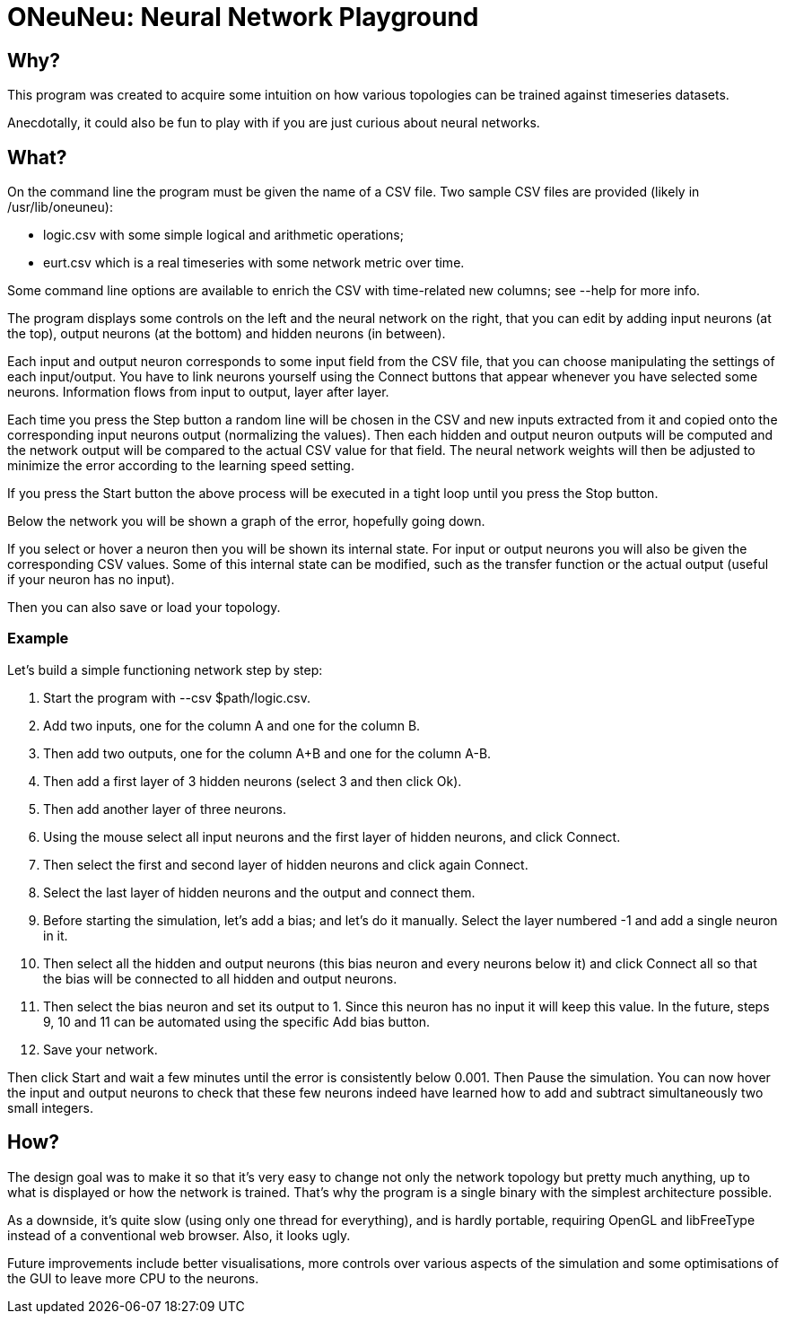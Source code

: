 // vim:filetype=asciidoc expandtab spell spelllang=en ts=2 sw=2
ifdef::env-github[]
:tip-caption: :bulb:
:note-caption: :information_source:
:important-caption: :heavy_exclamation_mark:
:caution-caption: :fire:
:warning-caption: :warning:
endif::[]

= ONeuNeu: Neural Network Playground
:icons:
:lang: en
:encoding: utf-8

== Why?

This program was created to acquire some intuition on how various topologies
can be trained against timeseries datasets.

Anecdotally, it could also be fun to play with if you are just curious about
neural networks.

== What?

On the command line the program must be given the name of a CSV file.  Two
sample CSV files are provided (likely in +/usr/lib/oneuneu+):

- +logic.csv+ with some simple logical and arithmetic operations;

- +eurt.csv+ which is a real timeseries with some network metric over time.

Some command line options are available to enrich the CSV with time-related
new columns; see +--help+ for more info.

The program displays some controls on the left and the neural network on the
right, that you can edit by adding input neurons (at the top), output neurons
(at the bottom) and hidden neurons (in between).

Each input and output neuron corresponds to some input field from the CSV
file, that you can choose manipulating the settings of each input/output.
You have to link neurons yourself using the +Connect+ buttons that appear
whenever you have selected some neurons. Information flows from input to
output, layer after layer.

Each time you press the +Step+ button a random line will be chosen in the CSV
and new inputs extracted from it and copied onto the corresponding input
neurons output (normalizing the values). Then each hidden and output neuron
outputs will be computed and the network output will be compared to the
actual CSV value for that field. The neural network weights will then be
adjusted to minimize the error according to the +learning speed+ setting.

If you press the +Start+ button the above process will be executed in a tight
loop until you press the +Stop+ button.

Below the network you will be shown a graph of the error, hopefully going
down.

If you select or hover a neuron then you will be shown its internal state. For
input or output neurons you will also be given the corresponding CSV values.
Some of this internal state can be modified, such as the transfer function or
the actual output (useful if your neuron has no input).

Then you can also save or load your topology.

=== Example

Let's build a simple functioning network step by step:

1. Start the program with +--csv $path/logic.csv+.

2. Add two inputs, one for the column +A+ and one for the column +B+.

3. Then add two outputs, one for the column +A+B+ and one for the column +A-B+.

4. Then add a first layer of 3 hidden neurons (select +3+ and then click +Ok+).

5. Then add another layer of three neurons.

6. Using the mouse select all input neurons and the first layer of hidden
neurons, and click +Connect+.

7. Then select the first and second layer of hidden neurons and click again
+Connect+.

8. Select the last layer of hidden neurons and the output and connect
them.

9. Before starting the simulation, let's add a bias; and let's do it manually.
Select the layer numbered +-1+ and add a single neuron in it.

10. Then select all the hidden and output neurons (this bias neuron and every
neurons below it) and click +Connect all+ so that the bias will be connected to
all hidden and output neurons.

11. Then select the bias neuron and set its output to +1+. Since this neuron
has no input it will keep this value. In the future, steps 9, 10 and 11 can be
automated using the specific +Add bias+ button.

12. +Save+ your network.

Then click +Start+ and wait a few minutes until the error is consistently
below 0.001. Then +Pause+ the simulation. You can now hover the input and
output neurons to check that these few neurons indeed have learned how to add
and subtract simultaneously two small integers.

== How?

The design goal was to make it so that it's very easy to change not only
the network topology but pretty much anything, up to what is displayed or
how the network is trained. That's why the program is a single binary with
the simplest architecture possible.

As a downside, it's quite slow (using only one thread for everything), and is
hardly portable, requiring OpenGL and libFreeType instead of a conventional
web browser. Also, it looks ugly.

Future improvements include better visualisations, more controls over various
aspects of the simulation and some optimisations of the GUI to leave more CPU
to the neurons.

